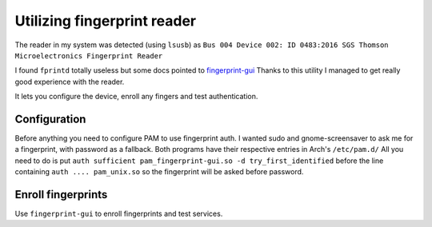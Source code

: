 ============================
Utilizing fingerprint reader
============================


The reader in my system was detected (using ``lsusb``) as
``Bus 004 Device 002: ID 0483:2016 SGS Thomson Microelectronics Fingerprint
Reader``

I found ``fprintd`` totally useless but some docs pointed to `fingerprint-gui
<http://darkblue.homeip.net/fingerprint/index.php>`_ Thanks to this utility
I managed to get really good experience with the reader.

It lets you configure the device, enroll any fingers and test authentication.


Configuration
=============

Before anything you need to configure PAM to use fingerprint auth.
I wanted sudo and gnome-screensaver to ask me for a fingerprint,
with password as a fallback. Both programs have their respective
entries in Arch's ``/etc/pam.d/`` All you need to do is put
``auth sufficient pam_fingerprint-gui.so -d try_first_identified``
before the line containing ``auth .... pam_unix.so`` so the
fingerprint will be asked before password.


Enroll fingerprints
===================

Use ``fingerprint-gui`` to enroll fingerprints and test services.


